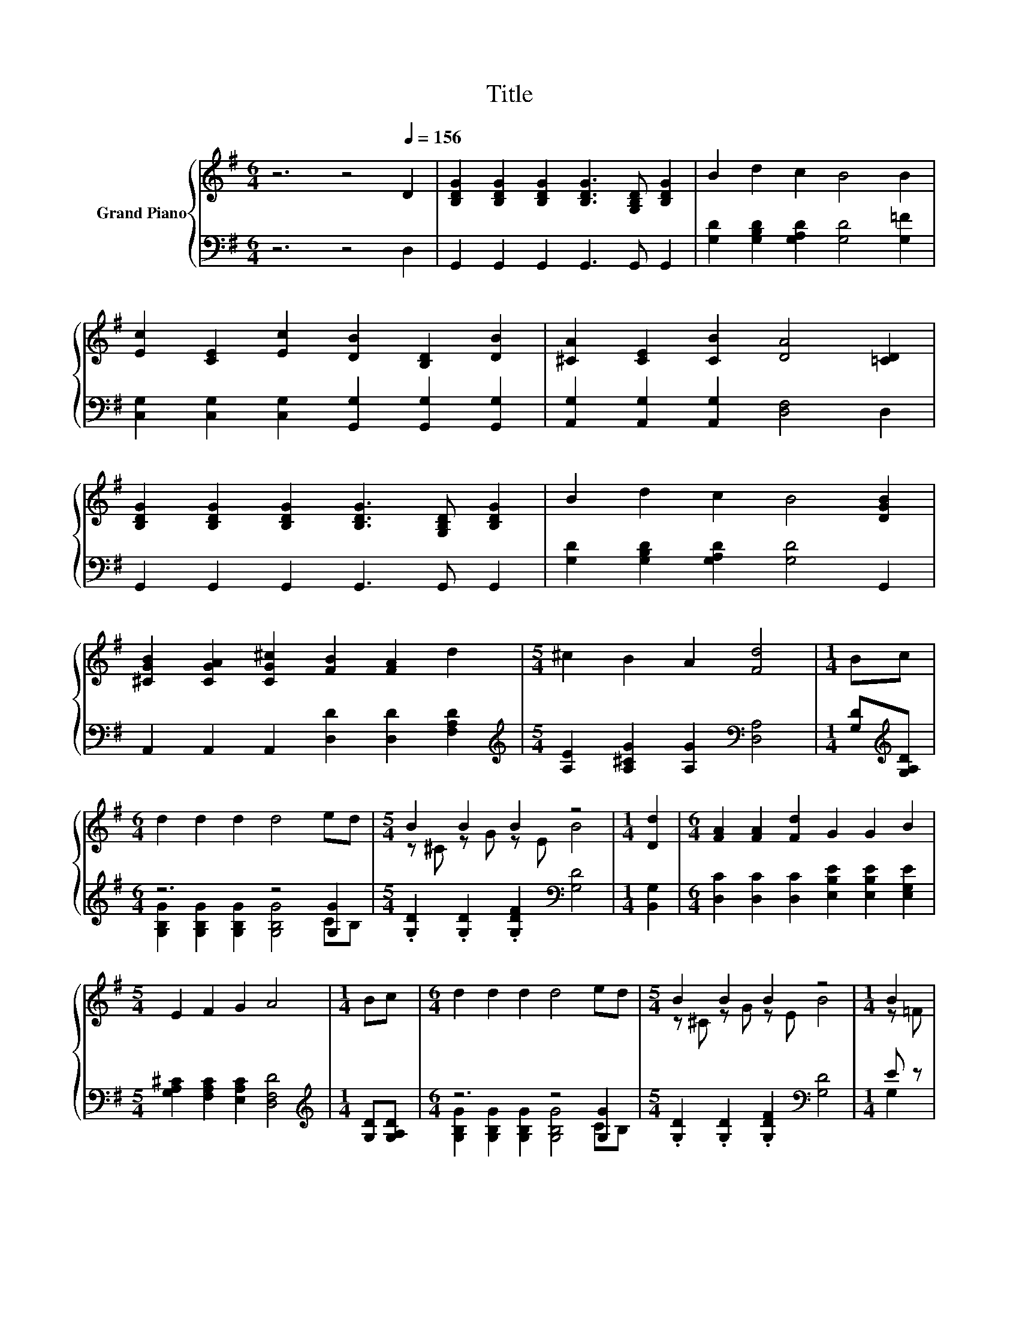 X:1
T:Title
%%score { ( 1 4 ) | ( 2 3 ) }
L:1/8
M:6/4
K:G
V:1 treble nm="Grand Piano"
V:4 treble 
V:2 bass 
V:3 bass 
V:1
 z6 z4[Q:1/4=156] D2 | [B,DG]2 [B,DG]2 [B,DG]2 [B,DG]3 [G,B,D] [B,DG]2 | B2 d2 c2 B4 B2 | %3
 [Ec]2 [CE]2 [Ec]2 [DB]2 [B,D]2 [DB]2 | [^CA]2 [CE]2 [CB]2 [DA]4 [=CD]2 | %5
 [B,DG]2 [B,DG]2 [B,DG]2 [B,DG]3 [G,B,D] [B,DG]2 | B2 d2 c2 B4 [DGB]2 | %7
 [^CGB]2 [CGA]2 [CG^c]2 [FB]2 [FA]2 d2 |[M:5/4] ^c2 B2 A2 [Fd]4 |[M:1/4] Bc | %10
[M:6/4] d2 d2 d2 d4 ed |[M:5/4] B2 B2 B2 z4 |[M:1/4] [Dd]2 |[M:6/4] [FA]2 [FA]2 [Fd]2 G2 G2 B2 | %14
[M:5/4] E2 F2 G2 A4 |[M:1/4] Bc |[M:6/4] d2 d2 d2 d4 ed |[M:5/4] B2 B2 B2 z4 |[M:1/4] B2 | %19
[M:25/16] [EA]2 [Ge]3 [Ge] [DGd]2 [DGd]2 z/ [Ec][Ec] |[M:5/4] B2 B2 A2 [B,DG]4 |] %21
V:2
 z6 z4 D,2 | G,,2 G,,2 G,,2 G,,3 G,, G,,2 | [G,D]2 [G,B,D]2 [G,A,D]2 [G,D]4 [G,=F]2 | %3
 [C,G,]2 [C,G,]2 [C,G,]2 [G,,G,]2 [G,,G,]2 [G,,G,]2 | [A,,G,]2 [A,,G,]2 [A,,G,]2 [D,F,]4 D,2 | %5
 G,,2 G,,2 G,,2 G,,3 G,, G,,2 | [G,D]2 [G,B,D]2 [G,A,D]2 [G,D]4 G,,2 | %7
 A,,2 A,,2 A,,2 [D,D]2 [D,D]2 [F,A,D]2 |[M:5/4][K:treble] [A,E]2 [A,^CG]2 [A,G]2[K:bass] [D,A,]4 | %9
[M:1/4] [G,D][K:treble][G,A,D] |[M:6/4] z6 z4 [G,G]2 | %11
[M:5/4] .[G,D]2 .[G,D]2 .[G,DF]2[K:bass] [G,D]4 |[M:1/4] [B,,G,]2 | %13
[M:6/4] [D,C]2 [D,C]2 [D,C]2 [E,B,E]2 [E,B,E]2 [E,G,E]2 | %14
[M:5/4] [G,A,^C]2 [F,A,C]2 [E,A,C]2 [D,F,D]4 |[M:1/4][K:treble] [G,D][G,A,D] | %16
[M:6/4] z6 z4 [G,G]2 |[M:5/4] .[G,D]2 .[G,D]2 .[G,DF]2[K:bass] [G,D]4 |[M:1/4] E z | %19
[M:25/16] [C,G,]2 [C,C]3 [C,C] B,,2 [B,,G,]2 z/ [C,G,][C,G,] | %20
[M:5/4] [D,G,D]2 [D,G,D]2 [D,CD]2 G,,4 |] %21
V:3
 x12 | x12 | x12 | x12 | x12 | x12 | x12 | x12 |[M:5/4][K:treble] x6[K:bass] x4 | %9
[M:1/4] x[K:treble] x |[M:6/4] [G,B,G]2 [G,B,G]2 [G,B,G]2 [G,B,G]4 CB, |[M:5/4] x6[K:bass] x4 | %12
[M:1/4] x2 |[M:6/4] x12 |[M:5/4] x10 |[M:1/4][K:treble] x2 | %16
[M:6/4] [G,B,G]2 [G,B,G]2 [G,B,G]2 [G,B,G]4 CB, |[M:5/4] x6[K:bass] x4 |[M:1/4] G,2 | %19
[M:25/16] x25/2 |[M:5/4] x10 |] %21
V:4
 x12 | x12 | x12 | x12 | x12 | x12 | x12 | x12 |[M:5/4] x10 |[M:1/4] x2 |[M:6/4] x12 | %11
[M:5/4] z ^C z G z E B4 |[M:1/4] x2 |[M:6/4] x12 |[M:5/4] x10 |[M:1/4] x2 |[M:6/4] x12 | %17
[M:5/4] z ^C z G z E B4 |[M:1/4] z =F |[M:25/16] x25/2 |[M:5/4] x10 |] %21

